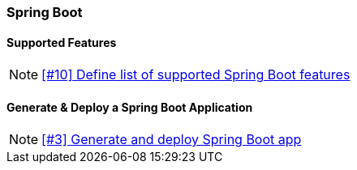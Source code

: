 === Spring Boot

==== Supported Features

NOTE: https://github.com/tdiesler/obsidian/issues/10[[#10\] Define list of supported Spring Boot features]

==== Generate & Deploy a Spring Boot Application

NOTE: https://github.com/tdiesler/obsidian/issues/3[[#3\] Generate and deploy Spring Boot app]
